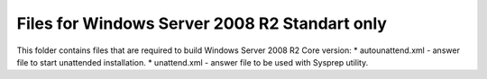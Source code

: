 Files for Windows Server 2008 R2 Standart only
==========================================

This folder contains files that are required to build Windows Server 2008 R2 Core version:
* autounattend.xml - answer file to start unattended installation.
* unattend.xml - answer file to be used with Sysprep utility.

